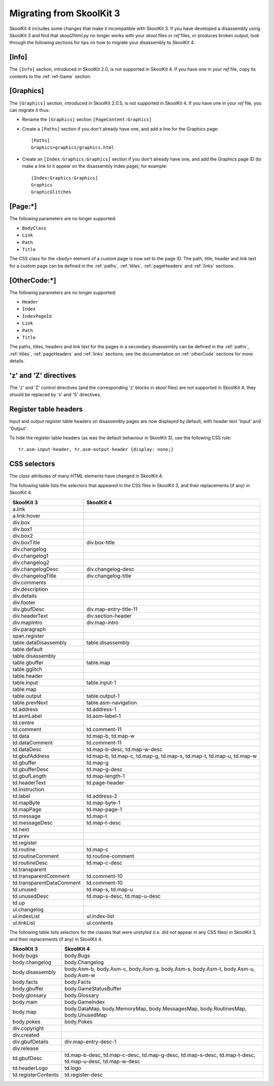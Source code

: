.. _migrating:

Migrating from SkoolKit 3
=========================
SkoolKit 4 includes some changes that make it incompatible with SkoolKit 3. If
you have developed a disassembly using SkoolKit 3 and find that `skool2html.py`
no longer works with your `skool` files or `ref` files, or produces broken
output, look through the following sections for tips on how to migrate your
disassembly to SkoolKit 4.

[Info]
------
The ``[Info]`` section, introduced in SkoolKit 2.0, is not supported in
SkoolKit 4. If you have one in your `ref` file, copy its contents to the
:ref:`ref-Game` section.

[Graphics]
----------
The ``[Graphics]`` section, introduced in SkoolKit 2.0.5, is not supported in
SkoolKit 4. If you have one in your `ref` file, you can migrate it thus:

* Rename the ``[Graphics]`` section ``[PageContent:Graphics]``

* Create a ``[Paths]`` section if you don't already have one, and add a line
  for the Graphics page::

    [Paths]
    Graphics=graphics/graphics.html

* Create an ``[Index:Graphics:Graphics]`` section if you don't already have
  one, and add the Graphics page ID (to make a link to it appear on the
  disassembly index page); for example::

    [Index:Graphics:Graphics]
    Graphics
    GraphicGlitches

[Page:\*]
---------
The following parameters are no longer supported:

* ``BodyClass``
* ``Link``
* ``Path``
* ``Title``

The CSS class for the ``<body>`` element of a custom page is now set to the
page ID. The path, title, header and link text for a custom page can be defined
in the :ref:`paths`, :ref:`titles`, :ref:`pageHeaders` and :ref:`links`
sections.

[OtherCode:\*]
--------------
The following parameters are no longer supported:

* ``Header``
* ``Index``
* ``IndexPageId``
* ``Link``
* ``Path``
* ``Title``

The paths, titles, headers and link text for the pages in a secondary
disassembly can be defined in the :ref:`paths`, :ref:`titles`,
:ref:`pageHeaders` and :ref:`links` sections; see the documentation on
:ref:`otherCode` sections for more details.

'z' and 'Z' directives
----------------------
The 'z' and 'Z' control directives (and the corresponding 'z' blocks in `skool`
files) are not supported in SkoolKit 4; they should be replaced by 's' and 'S'
directives.

Register table headers
----------------------
Input and output register table headers on disassembly pages are now displayed
by default, with header text 'Input' and 'Output'.

To hide the register table headers (as was the default behaviour in SkoolKit
3), use the following CSS rule::

  tr.asm-input-header, tr.asm-output-header {display: none;}

CSS selectors
-------------
The `class` attributes of many HTML elements have changed in SkoolKit 4.

The following table lists the selectors that appeared in the CSS files in
SkoolKit 3, and their replacements (if any) in SkoolKit 4.

=========================  ==========
SkoolKit 3                 SkoolKit 4
=========================  ==========
a.link
a.link:hover
div.box
div.box1
div.box2
div.boxTitle               div.box-title
div.changelog
div.changelog1
div.changelog2
div.changelogDesc          div.changelog-desc
div.changelogTitle         div.changelog-title
div.comments
div.description
div.details
div.footer
div.gbufDesc               div.map-entry-title-11
div.headerText             div.section-header
div.mapIntro               div.map-intro
div.paragraph
span.register
table.dataDisassembly      table.disassembly
table.default
table.disassembly
table.gbuffer              table.map
table.gglitch
table.header
table.input                table.input-1
table.map
table.output               table.output-1
table.prevNext             table.asm-navigation
td.address                 td.address-1
td.asmLabel                td.asm-label-1
td.centre
td.comment                 td.comment-11
td.data                    td.map-b, td.map-w
td.dataComment             td.comment-11
td.dataDesc                td.map-b-desc, td.map-w-desc
td.gbufAddress             td.map-b, td.map-c, td.map-g, td.map-s, td.map-t, td.map-u, td.map-w
td.gbuffer                 td.map-g
td.gbufferDesc             td.map-g-desc
td.gbufLength              td.map-length-1
td.headerText              td.page-header
td.instruction
td.label                   td.address-2
td.mapByte                 td.map-byte-1
td.mapPage                 td.map-page-1
td.message                 td.map-t
td.messageDesc             td.map-t-desc
td.next
td.prev
td.register
td.routine                 td.map-c
td.routineComment          td.routine-comment
td.routineDesc             td.map-c-desc
td.transparent
td.transparentComment      td.comment-10
td.transparentDataComment  td.comment-10
td.unused                  td.map-s, td.map-u
td.unusedDesc              td.map-s-desc, td.map-u-desc
td.up
ul.changelog
ul.indexList               ul.index-list
ul.linkList                ul.contents
=========================  ==========

The following table lists selectors for the classes that were unstyled (i.e.
did not appear in any CSS files) in SkoolKit 3, and their replacements (if any)
in SkoolKit 4.

===================  ==========
SkoolKit 3           SkoolKit 4
===================  ==========
body.bugs            body.Bugs
body.changelog       body.Changelog
body.disassembly     body.Asm-b, body.Asm-c, body.Asm-g, body.Asm-s, body.Asm-t, body.Asm-u, body.Asm-w
body.facts           body.Facts
body.gbuffer         body.GameStatusBuffer
body.glossary        body.Glossary
body.main            body.GameIndex
body.map             body.DataMap, body.MemoryMap, body.MessagesMap, body.RoutinesMap, body.UnusedMap
body.pokes           body.Pokes
div.copyright
div.created
div.gbufDetails      div.map-entry-desc-1
div.release
td.gbufDesc          td.map-b-desc, td.map-c-desc, td.map-g-desc, td.map-s-desc, td.map-t-desc, td.map-u-desc, td.map-w-desc
td.headerLogo        td.logo
td.registerContents  td.register-desc
===================  ==========
